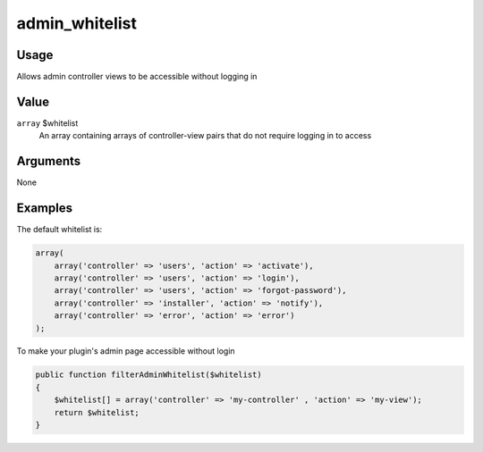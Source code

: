 ###############
admin_whitelist
###############

*****
Usage
*****

Allows admin controller views to be accessible without logging in

*****
Value
*****

``array`` $whitelist
    An array containing arrays of controller-view pairs that do not require logging in to access


*********
Arguments
*********

None



********
Examples
********

The default whitelist is:

.. code-block:: php

    array(
        array('controller' => 'users', 'action' => 'activate'),
        array('controller' => 'users', 'action' => 'login'),
        array('controller' => 'users', 'action' => 'forgot-password'),
        array('controller' => 'installer', 'action' => 'notify'),
        array('controller' => 'error', 'action' => 'error')
    );

To make your plugin's admin page accessible without login
    
.. code-block:: php

    public function filterAdminWhitelist($whitelist)
    {
        $whitelist[] = array('controller' => 'my-controller' , 'action' => 'my-view');
        return $whitelist;
    }
    
